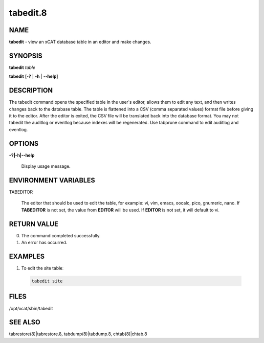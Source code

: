 
#########
tabedit.8
#########

.. highlight:: perl


****
NAME
****


\ **tabedit**\  - view an xCAT database table in an editor and make changes.


********
SYNOPSIS
********


\ **tabedit**\  \ *table*\ 

\ **tabedit**\  [\ **-?**\  | \ **-h**\  | \ **-**\ **-help**\ ]


***********
DESCRIPTION
***********


The tabedit command opens the specified table in the user's editor, allows them to edit any
text, and then writes changes back to the database table.  The table is flattened into a CSV
(comma separated values) format file before giving it to the editor.  After the editor is
exited, the CSV file will be translated back into the database format.
You may not tabedit the auditlog or eventlog because indexes will be regenerated.
Use tabprune command to edit auditlog and eventlog.


*******
OPTIONS
*******



\ **-?|-h|-**\ **-help**\ 
 
 Display usage message.
 



*********************
ENVIRONMENT VARIABLES
*********************



TABEDITOR
 
 The editor that should be used to edit the table, for example:  vi, vim, emacs, oocalc, pico, gnumeric, nano.
 If \ **TABEDITOR**\  is not set, the value from \ **EDITOR**\  will be used.  If \ **EDITOR**\  is not set, it will
 default to vi.
 



************
RETURN VALUE
************



0.  The command completed successfully.



1.  An error has occurred.




********
EXAMPLES
********



1. To edit the site table:
 
 
 .. code-block:: perl
 
   tabedit site
 
 



*****
FILES
*****


/opt/xcat/sbin/tabedit


********
SEE ALSO
********


tabrestore(8)|tabrestore.8, tabdump(8)|tabdump.8, chtab(8)|chtab.8

